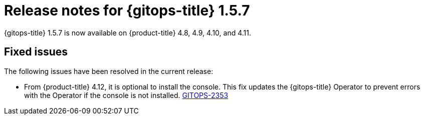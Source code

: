 // Module included in the following assembly:
//
// * gitops/gitops-release-notes.adoc

:_mod-docs-content-type: REFERENCE

[id="gitops-release-notes-1-5-7_{context}"]
= Release notes for {gitops-title} 1.5.7

{gitops-title} 1.5.7 is now available on {product-title} 4.8, 4.9, 4.10, and 4.11.

[id="fixed-issues-1-5-7_{context}"]
== Fixed issues

The following issues have been resolved in the current release:

* From {product-title} 4.12, it is optional to install the console. This fix updates the {gitops-title} Operator to prevent errors with the Operator if the console is not installed. link:https://issues.redhat.com/browse/GITOPS-2353[GITOPS-2353]